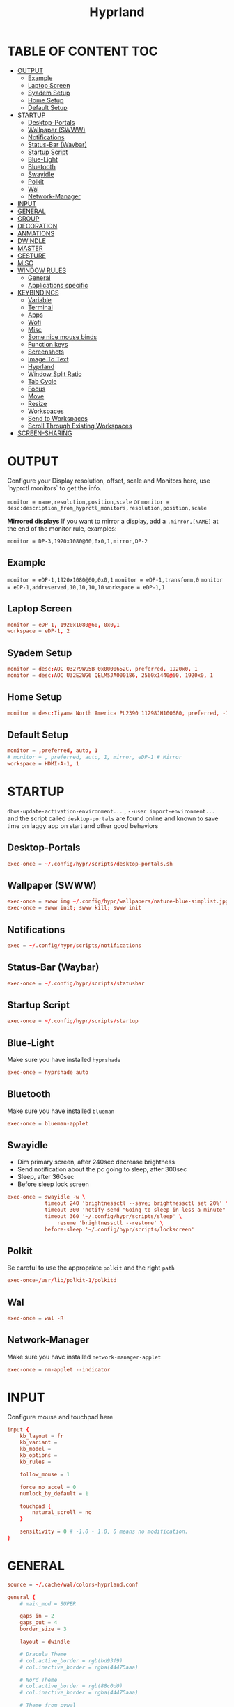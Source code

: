 #+title: Hyprland
#+AUTHOR Corentin ROY (JilkoniX)
#+PROPERTY: header-args :tangle hyprland.conf
#+STARTUP: showeverything

* TABLE OF CONTENT :TOC:
- [[#output][OUTPUT]]
  - [[#example][Example]]
  - [[#laptop-screen][Laptop Screen]]
  - [[#syadem-setup][Syadem Setup]]
  - [[#home-setup][Home Setup]]
  - [[#default-setup][Default Setup]]
- [[#startup][STARTUP]]
  - [[#desktop-portals][Desktop-Portals]]
  - [[#wallpaper-swww][Wallpaper (SWWW)]]
  - [[#notifications][Notifications]]
  - [[#status-bar-waybar][Status-Bar (Waybar)]]
  - [[#startup-script][Startup Script]]
  - [[#blue-light][Blue-Light]]
  - [[#bluetooth][Bluetooth]]
  - [[#swayidle][Swayidle]]
  - [[#polkit][Polkit]]
  - [[#wal][Wal]]
  - [[#network-manager][Network-Manager]]
- [[#input][INPUT]]
- [[#general][GENERAL]]
- [[#group][GROUP]]
- [[#decoration][DECORATION]]
- [[#anmations][ANMATIONS]]
- [[#dwindle][DWINDLE]]
- [[#master][MASTER]]
- [[#gesture][GESTURE]]
- [[#misc][MISC]]
- [[#window-rules][WINDOW RULES]]
  - [[#general-1][General]]
  - [[#applications-specific][Applications specific]]
- [[#keybindings][KEYBINDINGS]]
  - [[#variable][Variable]]
  - [[#terminal][Terminal]]
  - [[#apps][Apps]]
  - [[#wofi][Wofi]]
  - [[#misc-1][Misc]]
  - [[#some-nice-mouse-binds][Some nice mouse binds]]
  - [[#function-keys][Function keys]]
  - [[#screenshots][Screenshots]]
  - [[#image-to-text][Image To Text]]
  - [[#hyprland][Hyprland]]
  - [[#window-split-ratio][Window Split Ratio]]
  - [[#tab-cycle][Tab Cycle]]
  - [[#focus][Focus]]
  - [[#move][Move]]
  - [[#resize][Resize]]
  - [[#workspaces][Workspaces]]
  - [[#send-to-workspaces][Send to Workspaces]]
  - [[#scroll-through-existing-workspaces][Scroll Through Existing Workspaces]]
- [[#screen-sharing][SCREEN-SHARING]]

* OUTPUT
Configure your Display resolution, offset, scale and Monitors here, use `hyprctl monitors` to get the info.

~monitor = name,resolution,position,scale~
or
~monitor = desc:description_from_hyprctl_monitors,resolution,position,scale~

*Mirrored displays*
If you want to mirror a display, add a =,mirror,[NAME]= at the end of the monitor rule, examples:

~monitor = DP-3,1920x1080@60,0x0,1,mirror,DP-2~

** Example
~monitor = eDP-1,1920x1080@60,0x0,1~
~monitor = eDP-1,transform,0~
~monitor = eDP-1,addreserved,10,10,10,10~
~workspace = eDP-1,1~

** Laptop Screen
#+begin_src conf
monitor = eDP-1, 1920x1080@60, 0x0,1
workspace = eDP-1, 2
#+end_src

** Syadem Setup
#+begin_src conf
monitor = desc:AOC Q3279WG5B 0x0000652C, preferred, 1920x0, 1
monitor = desc:AOC U32E2WG6 QELM5JA000186, 2560x1440@60, 1920x0, 1
#+end_src

** Home Setup
#+begin_src conf
monitor = desc:Iiyama North America PL2390 11298JH100680, preferred, -1920x0, 1
#+end_src

** Default Setup
#+begin_src conf
monitor = ,preferred, auto, 1
# monitor = , preferred, auto, 1, mirror, eDP-1 # Mirror
workspace = HDMI-A-1, 1
#+end_src

* STARTUP
=dbus-update-activation-environment...= , =--user import-environment...= and the script called =desktop-portals=  are found online and known to save time on laggy app on start and other good behaviors

** Desktop-Portals
#+begin_src conf
exec-once = ~/.config/hypr/scripts/desktop-portals.sh
#+end_src

** Wallpaper (SWWW)
#+begin_src conf
exec-once = swww img ~/.config/hypr/wallpapers/nature-blue-simplist.jpg
exec-once = swww init; swww kill; swww init
#+end_src

** Notifications
#+begin_src conf
exec = ~/.config/hypr/scripts/notifications
#+end_src

** Status-Bar (Waybar)
#+begin_src conf
exec-once = ~/.config/hypr/scripts/statusbar
#+end_src

** Startup Script
#+begin_src conf
exec-once = ~/.config/hypr/scripts/startup
#+end_src

** Blue-Light
Make sure you have installed =hyprshade=
#+begin_src conf
exec-once = hyprshade auto
#+end_src

** Bluetooth
Make sure you have installed =blueman=
#+begin_src conf
exec-once = blueman-applet
#+end_src

** Swayidle
+ Dim primary screen, after 240sec decrease brightness
+ Send notification about the pc going to sleep, after 300sec
+ Sleep, after 360sec
+ Before sleep lock screen
#+begin_src conf
exec-once = swayidle -w \
            timeout 240 'brightnessctl --save; brightnessctl set 20%' \
            timeout 300 'notify-send "Going to sleep in less a minute"' \
            timeout 360 '~/.config/hypr/scripts/sleep' \
                resume 'brightnessctl --restore' \
            before-sleep '~/.config/hypr/scripts/lockscreen'
#+end_src

** Polkit
Be careful to use the appropriate =polkit= and the right =path=
#+begin_src conf
exec-once=/usr/lib/polkit-1/polkitd
#+end_src

** Wal
#+begin_src conf
exec-once = wal -R
#+end_src

** Network-Manager
Make sure you havc installed =network-manager-applet=
#+begin_src conf
exec-once = nm-applet --indicator
#+end_src

* INPUT
Configure mouse and touchpad here
#+begin_src conf
input {
    kb_layout = fr
    kb_variant =
    kb_model =
    kb_options =
    kb_rules =

    follow_mouse = 1

    force_no_accel = 0
    numlock_by_default = 1

    touchpad {
        natural_scroll = no
    }

    sensitivity = 0 # -1.0 - 1.0, 0 means no modification.
}
#+end_src

* GENERAL
#+begin_src conf
source = ~/.cache/wal/colors-hyprland.conf

general {
    # main_mod = SUPER

    gaps_in = 2
    gaps_out = 4
    border_size = 3

    layout = dwindle

    # Dracula Theme
    # col.active_border = rgb(bd93f9)
    # col.inactive_border = rgba(44475aaa)

    # Nord Theme
    # col.active_border = rgb(88c0d0)
    # col.inactive_border = rgba(44475aaa)

    # Theme from pywal
    col.active_border = $color1
    col.inactive_border = $color0

    # Make the cursor disappear after 3 seconds
    cursor_inactive_timeout = 3

    allow_tearing = false
}
#+end_src

* GROUP
#+begin_src conf
group {
    # Dracula Theme
    # col.group_border = rgba(282a36dd)
    # col.group_border_active = rgb(bd93f9)

    # Nord Theme
    # col.border_active = rgb(88c0d0)
    # col.border_inactive = rgba(282a36dd)

    # Theme from pywal
    col.border_active = $color1
    col.border_inactive = $color0
}
#+end_src

* DECORATION
Decoration settings like Rounded Corners, Opacity, Blur, etc.

Your blur ="amount"= is =blur_size * blur_passes= , but high blur_size (over around 5-ish) will produce artifacts.
if you want heavy blur, you need to up the blur_passes.
the more passes, the more you can up the blur_size without noticing artifacts.

#+begin_src conf
decoration {
    # See https://wiki.hyprland.org/Configuring/Variables/ for more

    rounding = 2       # Original: 10

    # Shadow
    drop_shadow = yes
    shadow_range = 8
    shadow_offset = 1 2
    shadow_scale = 0.97
    shadow_render_power = 3

    col.shadow_inactive = 0x50000000
    col.shadow = rgba(1E202966)

    fullscreen_opacity=0.9

    blur {
        enabled = true
        size = 5 # minimum 1
        passes = 2 # minimum 1, more passes = more resource intensive.

        ignore_opacity = false
    }

    dim_inactive = true
    dim_strength = 0.1
}
#+end_src


* ANMATIONS
#+begin_src conf
animations {
    enabled = yes

    bezier = linear, 0, 0, 1, 1
    bezier = md3_standard, 0.2, 0, 0, 1
    bezier = md3_decel, 0.05, 0.7, 0.1, 1
    bezier = md3_accel, 0.3, 0, 0.8, 0.15
    bezier = overshot, 0.05, 0.9, 0.1, 1.1
    bezier = crazyshot, 0.1, 1.5, 0.76, 0.92
    bezier = hyprnostretch, 0.05, 0.9, 0.1, 1.0
    bezier = fluent_decel, 0.1, 1, 0, 1
    bezier = easeInOutCirc, 0.85, 0, 0.15, 1
    bezier = easeOutCirc, 0, 0.55, 0.45, 1
    bezier = easeOutExpo, 0.16, 1, 0.3, 1

    # Animation configs
    animation = windows, 1, 3, md3_decel, popin 60%
    animation = border, 1, 10, default
    animation = fade, 1, 2.5, md3_decel
    # animation = workspaces, 1, 3.5, md3_decel, slide
    animation = workspaces, 1, 3.5, easeOutExpo, slide
    # animation = workspaces, 1, 7, fluent_decel, slidefade 15%
    # animation = specialWorkspace, 1, 3, md3_decel, slidefadevert 15%
    animation = specialWorkspace, 1, 3, md3_decel, slidevert}
#+end_src

* DWINDLE
#+begin_src conf
dwindle {
    pseudotile = yes # enable pseudotiling on dwindle
    preserve_split = yes
    smart_split = false
}
#+end_src

* MASTER
#+begin_src conf
master {
    # See https://wiki.hyprland.org/Configuring/Master-Layout/ for more
    new_is_master = true
}
#+end_src

* GESTURE
#+begin_src conf
gestures {
    workspace_swipe = yes
    workspace_swipe_fingers = 3
}
#+end_src

* MISC
#+begin_src conf
misc {
  disable_hyprland_logo = true
  disable_splash_rendering = true
  mouse_move_enables_dpms = true
  vfr = false
}
#+end_src

* WINDOW RULES
** General
#+begin_src conf
# Float Necessary Windows
windowrule = float,Wofi
windowrule = float,waypaper
windowrule = float,Tuple
windowrule = float,pavucontrol
windowrule = float,foot-float
windowrule = float,yad|nm-connection-editor|pavucontrolk
windowrule = float,polkit-gnome|kvantummanager|qt5ct
windowrule = float,feh|Viewnior|Gpicview|Gimp|nomacs
windowrule = float,VirtualBox Manager|qemu|Qemu-system-x86_64
windowrule = float,xfce4-appfinder

windowrulev2 = float,class:^()$,title:^(Picture in picture)$
windowrulev2 = float,class:^(brave)$,title:^(Save File)$
windowrulev2 = float,class:^(brave)$,title:^(Open File)$
windowrulev2 = float,class:^(brave-browser)$,title:^(Bitwarden - Brave)$
windowrulev2 = float,class:^(blueman-manager)$
windowrulev2 = float,class:^(org.twosheds.iwgtk)$
windowrulev2 = float,class:^(blueberry.py)$
windowrulev2 = float,class:^(xdg-desktop-portal-gtk)$

windowrule = float,foot-full
windowrule = move 0 0,foot-full
windowrule = size 100% 100%,foot-full

windowrule = float,wlogout
windowrule = move 0 0,wlogout
windowrule = size 100% 100%,wlogout
windowrule = animation slide,wlogout

#windowrule = move 69 420,abc
#windowrule = size 420 69,abc
#windowrule = tile,xyz
#windowrule = pseudo,abc
#windowrule = monitor 0,xyz
#windowrule = workspace 12,abc
#windowrule = opacity 1.0,abc
#windowrule = animation slide left,abc
#windowrule = rounding 10,abc
#+end_src

** Applications specific
#+begin_src conf
windowrule = opacity 0.90 override 0.90 override, .*
#+end_src

* KEYBINDINGS
** Variable
#+begin_src conf
# See https://wiki.hyprland.org/Configuring/Keywords/ for more
$mainMod = SUPER

$term = terminator
$term1 = kitty
$term2 = alacritty
$wallpapermenu = ~/.config/wofi/wallpaper.sh
$thememenu = ~/.config/wofi/theme.sh
$appmenu = ~/.config/hypr/scripts/menu
$menu3 = xfce4-appfinder
$powermenu = ~/.config/hypr/scripts/powermenu
$volume = ~/.config/hypr/scripts/volume
$backlight = ~/.config/hypr/scripts/brightness
$screenshot = ~/.config/hypr/scripts/screenshot
$lockscreen = ~/.config/hypr/scripts/lockscreen
$suspend = ~/.config/hypr/scripts/suspend
$wlogout = ~/.config/hypr/scripts/wlogout
$colorpicker = ~/.config/hypr/scripts/colorpicker
$files = dolphin
$editor = emacsclient -c -n -a 'emacs'
# $editor-everywhere = emacsclient --eval "(emacs-everywhere)" -a "doom +everywhere"
$editor-everywhere = emacsclient --eval "(emacs-everywhere)"
$browser = brave
#+end_src

** Terminal
#+begin_src conf
bind = $mainMod,Return,exec,$term2
bind = $mainMod SHIFT,Return,exec,$term1
bind = $mainMod ALT,Return,exec,$term
#+end_src

** Apps
#+begin_src conf
bind = $mainMod SHIFT, T ,exec,$files
bind = $mainMod SHIFT, E ,exec,$editor
bind = $mainMod SHIFT, I ,exec,$editor-everywhere
bind = $mainMod SHIFT, W ,exec,$browser
bind = $mainMod SHIFT, N, exec, swaync-client -t -sw
bind = $mainMod CTRL, S, exec,XDG_CURRENT_DESKTOP="gnome" gnome-control-center
bind = CTRL SHIFT, Escape, exec, btop
#+end_src

** Wofi
#+begin_src conf
bind = $mainMod, D, exec,$appmenu
bind = $mainMod, X, exec,$powermenu
bind = $mainMod, W, exec,$wallpapermenu
bind = $mainMod, T, exec,$thememenu
#+end_src

** Misc
#+begin_src conf
bind = $mainMod, N, exec,nm-connection-editor
bind = $mainMod, P, exec,$colorpicker
bind = CTRL ALT,L, exec, $suspend
#+end_src

** Some nice mouse binds
#+begin_src conf
bindm = SUPER,mouse:272,movewindow
bindm = SUPER,mouse:273,resizewindow
#+end_src

** Function keys
#+begin_src conf
bind = ,XF86MonBrightnessUp, exec, $backlight --inc
bind = ,XF86MonBrightnessDown, exec, $backlight --dec
bind = ,XF86AudioRaiseVolume, exec, $volume --inc
bind = ,XF86AudioLowerVolume, exec, $volume --dec
bind = ,XF86AudioMute, exec, $volume --toggle
bind = ,XF86AudioMicMute, exec, $volume --toggle-mic
bind = ,XF86AudioNext, exec, playerctl next
bind = ,XF86AudioPrev, exec, playerctl previous
bind = ,XF86AudioPlay, exec, playerctl play-pause
bind = ,XF86AudioStop, exec, playerctl stop
#+end_src

** Screenshots
#+begin_src conf
bind = ,Print, exec, $screenshot --now
bind = CTRL, Print, exec, $screenshot --in5
bind = SHIFT, Print, exec, $screenshot --in10
bind = $mainMod, Print, exec, $screenshot --win
bind = $mainMod CTRL, Print, exec, $screenshot --area
#+end_src

** Image To Text
#+begin_src conf
bind = $mainMod SHIFT CTRL, S, exec,grim -g "$(slurp -d -c D1E5F4BB -b 1B232866 -s 00000000)" "tmp.png" && tesseract "tmp.png" - | wl-copy && rm "tmp.png"
#+end_src

** Hyprland
#+begin_src conf
bind = $mainMod, Q, killactive,
bind = CTRL ALT, Delete,exit,
bind = $mainMod, F, fullscreen, 0
bind = $mainMod SHIFT, F, fullscreen,1
bind = $mainMod, Space, togglefloating,
bind = $mainMod SHIFT, Space, togglesplit,
bind = $mainMod, P, pseudo,
bind = $mainMod, O, toggleopaque

# Example special workspace (scratchpad)
bind = $mainMod, S, togglespecialworkspace, magic
bind = $mainMod SHIFT, S, movetoworkspace, special:magic
#+end_src

** Window Split Ratio
#+begin_src conf
binde = $mainMod CTRL, Minus, splitratio, -0.1
binde = $mainMod CTRL, Equal, splitratio, 0.1
#+end_src

** Tab Cycle
To switch between windows in a floating workspace

#+begin_src conf
bind = $mainMod, Tab, cyclenext,          # change focus to another window
bind = $mainMod, Tab, bringactivetotop,   # bring it to the top
#+end_src

** Focus
#+begin_src conf
bind = $mainMod, H, movefocus, l
bind = $mainMod, H, bringactivetotop

bind = $mainMod, L, movefocus, r
bind = $mainMod, L, bringactivetotop

bind = $mainMod, K, movefocus, u
bind = $mainMod, K, bringactivetotop

bind = $mainMod, J, movefocus, d
bind = $mainMod, J, bringactivetotop
#+end_src

** Move
#+begin_src conf
bind = $mainMod SHIFT, H, movewindow, l
bind = $mainMod SHIFT, L, movewindow, r
bind = $mainMod SHIFT, K, movewindow, u
bind = $mainMod SHIFT, J, movewindow, d
#+end_src

** Resize
#+begin_src conf
bind = $mainMod CTRL, H, resizeactive, -20 0
bind = $mainMod CTRL, L, resizeactive, 20 0
bind = $mainMod CTRL, K, resizeactive, 0 -20
bind = $mainMod CTRL, J, resizeactive, 0 20
#+end_src

** Workspaces
#+begin_src conf
bind = $mainMod, ampersand, workspace, 1
bind = $mainMod, eacute, workspace, 2
bind = $mainMod, quotedbl, workspace, 3
bind = $mainMod, apostrophe, workspace, 4
bind = $mainMod, parenleft, workspace, 5
bind = $mainMod, minus, workspace, 6
bind = $mainMod, egrave, workspace, 7
bind = $mainMod, underscore, workspace, 8
#+end_src

** Send to Workspaces
#+begin_src conf
bind = ALT, ampersand, movetoworkspace, 1
bind = ALT, eacute, movetoworkspace, 2
bind = ALT, quotedbl, movetoworkspace, 3
bind = ALT, apostrophe, movetoworkspace, 4
bind = ALT, parenleft, movetoworkspace, 5
bind = ALT, minus, movetoworkspace, 6
bind = ALT, egrave, movetoworkspace, 7
bind = ALT, underscore, movetoworkspace, 8
#+end_src

** Scroll Through Existing Workspaces
#+begin_src conf
bind = $mainMod, mouse_down, workspace, e+1
bind = $mainMod, mouse_up, workspace, e-1

bind = $mainMod CTRL, mouse_up, workspace, +1
bind = $mainMod CTRL, mouse_down, workspace, -1
#+end_src


* SCREEN-SHARING
#+begin_src conf
env = GDK_BACKEND=wayland,x11
env = QT_QPA_PLATFORM="wayland;xcb"
env = XDG_CURRENT_DESKTOP=Hyprland
env = XDG_SESSION_TYPE=wayland
env = XDG_SESSION_DESKTOP=Hyprland

exec-once = sleep 1 && dbus-update-activation-environment --systemd WAYLAND_DISPLAY XDG_CURRENT_DESKTOP
exec-once = systemctl --user import-environment WAYLAND_DISPLAY XDG_CURRENT_DESKTOP
#+end_src
